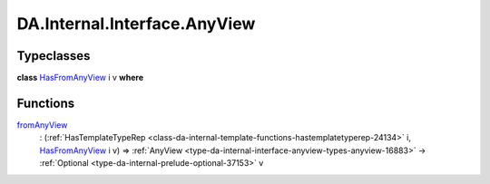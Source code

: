 .. Copyright (c) 2022 Digital Asset (Switzerland) GmbH and/or its affiliates. All rights reserved.
.. SPDX-License-Identifier: Apache-2.0

.. _module-da-internal-interface-anyview-80474:

DA.Internal.Interface.AnyView
=============================

Typeclasses
-----------

.. _class-da-internal-interface-anyview-hasfromanyview-30108:

**class** `HasFromAnyView <class-da-internal-interface-anyview-hasfromanyview-30108_>`_ i v **where**


Functions
---------

.. _function-da-internal-interface-anyview-fromanyview-10400:

`fromAnyView <function-da-internal-interface-anyview-fromanyview-10400_>`_
  \: (:ref:`HasTemplateTypeRep <class-da-internal-template-functions-hastemplatetyperep-24134>` i, `HasFromAnyView <class-da-internal-interface-anyview-hasfromanyview-30108_>`_ i v) \=\> :ref:`AnyView <type-da-internal-interface-anyview-types-anyview-16883>` \-\> :ref:`Optional <type-da-internal-prelude-optional-37153>` v
